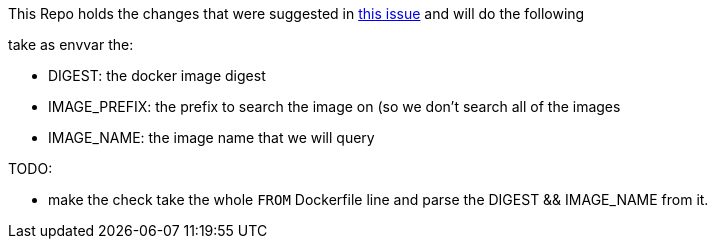 
This Repo holds the changes that were suggested in https://github.com/containers/skopeo/issues/1601[this issue] and will do the following

take as envvar the:

- DIGEST: the docker image digest
- IMAGE_PREFIX: the prefix to search the image on (so we don't search all of the images
- IMAGE_NAME: the image name that we will query

TODO:

- make the check take the whole `FROM` Dockerfile line and parse the DIGEST && IMAGE_NAME from it.
